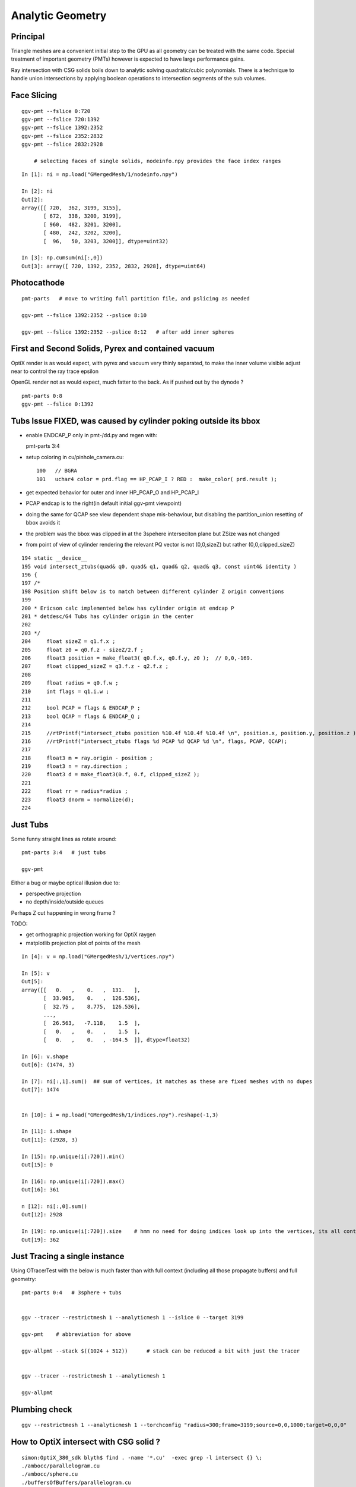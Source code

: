 Analytic Geometry
===================


Principal
----------

Triangle meshes are a convenient initial step to the GPU 
as all geometry can be treated with the same code.
Special treatment of important geometry (PMTs) however
is expected to have large performance gains.

Ray intersection with CSG solids boils down to 
analytic solving quadratic/cubic polynomials. There is 
a technique to handle union intersections by applying boolean operations
to intersection segments of the sub volumes. 


Face Slicing
-------------

::

   ggv-pmt --fslice 0:720
   ggv-pmt --fslice 720:1392
   ggv-pmt --fslice 1392:2352
   ggv-pmt --fslice 2352:2832
   ggv-pmt --fslice 2832:2928

       # selecting faces of single solids, nodeinfo.npy provides the face index ranges 

::

    In [1]: ni = np.load("GMergedMesh/1/nodeinfo.npy")

    In [2]: ni
    Out[2]: 
    array([[ 720,  362, 3199, 3155],
           [ 672,  338, 3200, 3199],
           [ 960,  482, 3201, 3200],
           [ 480,  242, 3202, 3200],
           [  96,   50, 3203, 3200]], dtype=uint32)

    In [3]: np.cumsum(ni[:,0])
    Out[3]: array([ 720, 1392, 2352, 2832, 2928], dtype=uint64)


Photocathode
-------------

::

    pmt-parts   # move to writing full partition file, and pslicing as needed

    ggv-pmt --fslice 1392:2352 --pslice 8:10

    ggv-pmt --fslice 1392:2352 --pslice 8:12   # after add inner spheres


First and Second Solids, Pyrex and contained vacuum
-------------------------------------------------------

OptiX render is as would expect, with pyrex and vacuum very thinly separated, 
to make the inner volume visible adjust near to control the ray trace epsilon

OpenGL render not as would expect, much fatter to the back. 
As if pushed out by the dynode ?

::

   pmt-parts 0:8 
   ggv-pmt --fslice 0:1392



Tubs Issue FIXED, was caused by cylinder poking outside its bbox
-------------------------------------------------------------------

* enable ENDCAP_P only in pmt-/dd.py and regen with::

  pmt-parts 3:4

* setup coloring in cu/pinhole_camera.cu::

   100   // BGRA
   101   uchar4 color = prd.flag == HP_PCAP_I ? RED :  make_color( prd.result );


* get expected behavior for outer and inner HP_PCAP_O and HP_PCAP_I

* PCAP endcap is to the right(in default initial ggv-pmt viewpoint) 

* doing the same for QCAP see view dependent shape mis-behaviour, but disabling the 
  partition_union resetting of bbox avoids it

* the problem was the bbox was clipped in at the 3spehere interseciton plane 
  but ZSize was not changed

* from point of view of cylinder rendering the relevant PQ vector is not (0,0,sizeZ)
  but rather (0,0,clipped_sizeZ)

::

    194 static __device__
    195 void intersect_ztubs(quad& q0, quad& q1, quad& q2, quad& q3, const uint4& identity )
    196 {
    197 /* 
    198 Position shift below is to match between different cylinder Z origin conventions
    199 
    200 * Ericson calc implemented below has cylinder origin at endcap P  
    201 * detdesc/G4 Tubs has cylinder origin in the center 
    202 
    203 */
    204     float sizeZ = q1.f.x ;
    205     float z0 = q0.f.z - sizeZ/2.f ;
    206     float3 position = make_float3( q0.f.x, q0.f.y, z0 );  // 0,0,-169.
    207     float clipped_sizeZ = q3.f.z - q2.f.z ;
    208 
    209     float radius = q0.f.w ;
    210     int flags = q1.i.w ;  
    211     
    212     bool PCAP = flags & ENDCAP_P ;
    213     bool QCAP = flags & ENDCAP_Q ;
    214     
    215     //rtPrintf("intersect_ztubs position %10.4f %10.4f %10.4f \n", position.x, position.y, position.z );
    216     //rtPrintf("intersect_ztubs flags %d PCAP %d QCAP %d \n", flags, PCAP, QCAP);
    217     
    218     float3 m = ray.origin - position ;
    219     float3 n = ray.direction ; 
    220     float3 d = make_float3(0.f, 0.f, clipped_sizeZ );
    221     
    222     float rr = radius*radius ;
    223     float3 dnorm = normalize(d);
    224     





   


Just Tubs
----------

Some funny straight lines as rotate around::

   pmt-parts 3:4   # just tubs

   ggv-pmt 

Either a bug or maybe optical illusion due to:

* perspective projection 
* no depth/inside/outside queues 

Perhaps Z cut happening in wrong frame ? 

TODO:

* get orthographic projection working for OptiX raygen 
* matplotlib projection plot of points of the mesh 

::




    In [4]: v = np.load("GMergedMesh/1/vertices.npy")

    In [5]: v
    Out[5]: 
    array([[   0.   ,    0.   ,  131.   ],
           [  33.905,    0.   ,  126.536],
           [  32.75 ,    8.775,  126.536],
           ..., 
           [  26.563,   -7.118,    1.5  ],
           [   0.   ,    0.   ,    1.5  ],
           [   0.   ,    0.   , -164.5  ]], dtype=float32)

    In [6]: v.shape
    Out[6]: (1474, 3)

    In [7]: ni[:,1].sum()  ## sum of vertices, it matches as these are fixed meshes with no dupes
    Out[7]: 1474


    In [10]: i = np.load("GMergedMesh/1/indices.npy").reshape(-1,3)

    In [11]: i.shape
    Out[11]: (2928, 3)

    In [15]: np.unique(i[:720]).min()
    Out[15]: 0

    In [16]: np.unique(i[:720]).max()
    Out[16]: 361

    n [12]: ni[:,0].sum()
    Out[12]: 2928

    In [19]: np.unique(i[:720]).size    # hmm no need for doing indices look up into the vertices, its all contiguous
    Out[19]: 362



Just Tracing a single instance
--------------------------------

Using OTracerTest with the below is much faster than with 
full context (including all those propagate buffers) and full geometry::

   pmt-parts 0:4   # 3sphere + tubs


   ggv --tracer --restrictmesh 1 --analyticmesh 1 --islice 0 --target 3199

   ggv-pmt    # abbreviation for above

   ggv-allpmt --stack $((1024 + 512))      # stack can be reduced a bit with just the tracer


   ggv --tracer --restrictmesh 1 --analyticmesh 1 
    
   ggv-allpmt 



Plumbing check
----------------

::

    ggv --restrictmesh 1 --analyticmesh 1 --torchconfig "radius=300;frame=3199;source=0,0,1000;target=0,0,0"


How to OptiX intersect with CSG solid ?
-----------------------------------------
::

    simon:OptiX_380_sdk blyth$ find . -name '*.cu'  -exec grep -l intersect {} \;
    ./ambocc/parallelogram.cu
    ./ambocc/sphere.cu
    ./buffersOfBuffers/parallelogram.cu
    ./buffersOfBuffers/sphere_texcoord.cu
    ./cook/clearcoat.cu
    ./cook/dof_camera.cu
    ./cook/parallelogram.cu
    ./cook/sphere.cu
    ./cook/sphere_texcoord.cu
    ./cuda/triangle_mesh.cu
    ./cuda/triangle_mesh_small.cu
    ./device_exceptions/device_exceptions.cu
    ./displacement/geometry_programs.cu
    ./glass/glass.cu
    ./glass/triangle_mesh_iterative.cu
    ./heightfield/heightfield.cu
    ./hybridShadows/triangle_mesh_fat.cu
    ./isgReflections/parallelogram.cu
    ./isgReflections/triangle_mesh_fat.cu
    ./isgShadows/triangle_mesh_fat.cu
    ./julia/block_floor.cu
    ./julia/julia.cu
    ...

    simon:OptiX_380_sdk blyth$ find . -type f -exec grep -l union {} \;
    ./julia/block_floor.cu
    ./julia/distance_field.h


Julia sample has lots of non-trivial intersection examples


julia/block_floor.cu::

    538 RT_PROGRAM void intersect(int primIdx)
    539 {
    540   object_factory<false>::Object obj;
    541   object_factory<false>::make_object(obj, ray.direction);
    542 
    543   // first check for intersection between the ray and aabb
    544   optix::Ray tmp_ray = ray;
    545   if(intersect_aabb(tmp_ray, obj)) {
    546     float epsilon = 1.25e-3f;
    547     float max_epsilon = 2.5e-2f;
    548 
    549     float3 hit_point;
    550     float t = adaptive_sphere_trace<1000>(tmp_ray, make_distance_to_primitive(obj), hit_point, epsilon, max_epsilon);
    551     if(t < tmp_ray.tmax)
    552     {
    553       if(rtPotentialIntersection(t))

 
julia/distance_field.h::

    216 // The union of two primitives
    217 template<typename Primitive1, typename Primitive2>
    218   class PrimitiveUnion
    219 {
    220   public:
    221     // null constructor creates an undefined DistanceUnion
    222     HD_DECL
    223     PrimitiveUnion(void){}
    224 
    225     HD_DECL
    226     PrimitiveUnion(Primitive1 p1, Primitive2 p2):m_prim1(p1),m_prim2(p2){}
    227 
    228     HD_DECL
    229     float distance(const float3 &x) const
    230     {
    231       return fminf(m_prim1.distance(x), m_prim2.distance(x));
    232     }
    ...
      


shadeTree/parallelogram.cu::

     37 RT_PROGRAM void intersect(int primIdx)
     38 {
     39   float3 n = make_float3( plane );
     40   float dt = dot(ray.direction, n );
     41   float t = (plane.w - dot(n, ray.origin))/dt;
     42   if( t > ray.tmin && t < ray.tmax ) {
     43     float3 p = ray.origin + ray.direction * t;
     44     float3 vi = p - anchor;
     45     float a1 = dot(v1, vi);
     46     if(a1 >= 0 && a1 <= 1){
     47       float a2 = dot(v2, vi);
     48       if(a2 >= 0 && a2 <= 1){
     49         if( rtPotentialIntersection( t ) ) {
     50           geometric_normal = n;
     51           shading_normal = n;
     52           uv = make_float2(a1, a2);
     53           rtReportIntersection( 0 );
     54         }
     55       }
     56     }
     57   }
     58 }


tutorial.cpp::

    238 float4 make_plane( float3 n, float3 p )
    239 {
    240   n = normalize(n);
    241   float d = -dot(n, p);
    242   return make_float4( n, d );
    243 }


tutorial10.cu::

    313 //
    314 // Intersection program for programmable convex hull primitive
    ///
    ///     https://en.wikipedia.org/wiki/Line–plane_intersection
    ///     http://geomalgorithms.com/index.html
    ///
    315 //
    316 rtBuffer<float4> planes;
    317 RT_PROGRAM void chull_intersect(int primIdx)
    318 {
    319   int n = planes.size();
    320   float t0 = -FLT_MAX;
    321   float t1 = FLT_MAX;
    322   float3 t0_normal = make_float3(0);
    323   float3 t1_normal = make_float3(0);
    324   for(int i = 0; i < n && t0 < t1; ++i ) {
    325     float4 plane = planes[i];
    326     float3 n = make_float3(plane);
    327     float  d = plane.w;
    328 
    329     float denom = dot(n, ray.direction);
    330     float t = -(d + dot(n, ray.origin))/denom;
    ///
    ///  Plane eqn, p0 is point in plane, n is normal 
    ///     (p - p0).n = 0
    ///
    ///  Line 
    ///      p = ray.origin + t * ray.direction
    ///
    ///  Intersect
    ///
    ///    (ray.origin + t * ray.direction - p0 ).n = 0 
    ///
    ///     dot(n, ray.origin) + t * dot(n, ray.direction) - dot(p0, n) = 0  
    ///                
    ///                  dot(p0,n) - dot(n, ray.origin)
    ///            t =  --------------------------------           
    ///                     dot(n, ray.direction)
    ///
    ///

    331     if( denom < 0){
    332       // enter
    333       if(t > t0){
    334         t0 = t;
    335         t0_normal = n;
    336       }
    337     } else {
    338       //exit
    339       if(t < t1){
    340         t1 = t;
    341         t1_normal = n;
    342       }
    343     }
    344   }
    345 
    346   if(t0 > t1)
    347     return;
    348 
    349   if(rtPotentialIntersection( t0 )){
    350     shading_normal = geometric_normal = t0_normal;
    351     rtReportIntersection(0);
    352   } else if(rtPotentialIntersection( t1 )){
    353     shading_normal = geometric_normal = t1_normal;
    354     rtReportIntersection(0);
    355   }
    356 }







How to proceed ?
------------------

* on revisiting G4DAE include GDML G4 CSG model description together
  with the triangulated COLLADA 


detdesc PMT is involved
------------------------

Complicated assemblies of CSG solids. Implementing analytic is non-trivial.

G5:/home/blyth/local/env/dyb/NuWa-trunk/dybgaudi/Detector/XmlDetDesc/DDDB/PMT/geometry.xml::

     08   <catalog name="PMT">
     09 
     10     <logvolref href="hemi-pmt.xml#lvPmtHemiFrame"/>
     11     <logvolref href="hemi-pmt.xml#lvPmtHemi"/>
     12     <logvolref href="hemi-pmt.xml#lvPmtHemiwPmtHolder"/>
     13     <logvolref href="hemi-pmt.xml#lvAdPmtCollar"/>
     14     <logvolref href="hemi-pmt.xml#lvPmtHemiCathode"/>
     15     <logvolref href="hemi-pmt.xml#lvPmtHemiVacuum"/>
     16     <logvolref href="hemi-pmt.xml#lvPmtHemiBottom"/>
     ..

dybgaudi/Detector/XmlDetDesc/DDDB/PMT/hemi-pmt.xml::

     37   <!-- The PMT glass -->
     38   <logvol name="lvPmtHemi" material="Pyrex">
     39     <union name="pmt-hemi">
     40       <intersection name="pmt-hemi-glass-bulb">
     41           <sphere name="pmt-hemi-face-glass"
     42                 outerRadius="PmtHemiFaceROC"/>
     43 
     44           <sphere name="pmt-hemi-top-glass"
     45                outerRadius="PmtHemiBellyROC"/>
     46           <posXYZ z="PmtHemiFaceOff-PmtHemiBellyOff"/>
     47 
     48           <sphere name="pmt-hemi-bot-glass"
     49                 outerRadius="PmtHemiBellyROC"/>
     50           <posXYZ z="PmtHemiFaceOff+PmtHemiBellyOff"/>
     51 
     52       </intersection>
     53       <tubs name="pmt-hemi-base"
     54         sizeZ="PmtHemiGlassBaseLength"
     55         outerRadius="PmtHemiGlassBaseRadius"/>
     56       <posXYZ z="-0.5*PmtHemiGlassBaseLength"/>
     57     </union>
     58 
     59     <physvol name="pvPmtHemiVacuum"
     60          logvol="/dd/Geometry/PMT/lvPmtHemiVacuum"/>
     61 
     62   </logvol>


::

    118   <!-- The Photo Cathode -->
    119   <!-- use if limit photocathode to a face on diameter gt 167mm. -->
    120   <logvol name="lvPmtHemiCathode" material="Bialkali" sensdet="DsPmtSensDet">
    121     <union name="pmt-hemi-cathode">
    122       <sphere name="pmt-hemi-cathode-face"
    123           outerRadius="PmtHemiFaceROCvac"
    124           innerRadius="PmtHemiFaceROCvac-PmtHemiCathodeThickness"
    125           deltaThetaAngle="PmtHemiFaceCathodeAngle"/>
    126       <sphere name="pmt-hemi-cathode-belly"
    127           outerRadius="PmtHemiBellyROCvac"
    128           innerRadius="PmtHemiBellyROCvac-PmtHemiCathodeThickness"
    129           startThetaAngle="PmtHemiBellyCathodeAngleStart"
    130           deltaThetaAngle="PmtHemiBellyCathodeAngleDelta"/>
    131       <posXYZ z="PmtHemiFaceOff-PmtHemiBellyOff"/>
    132     </union>
    133   </logvol>










